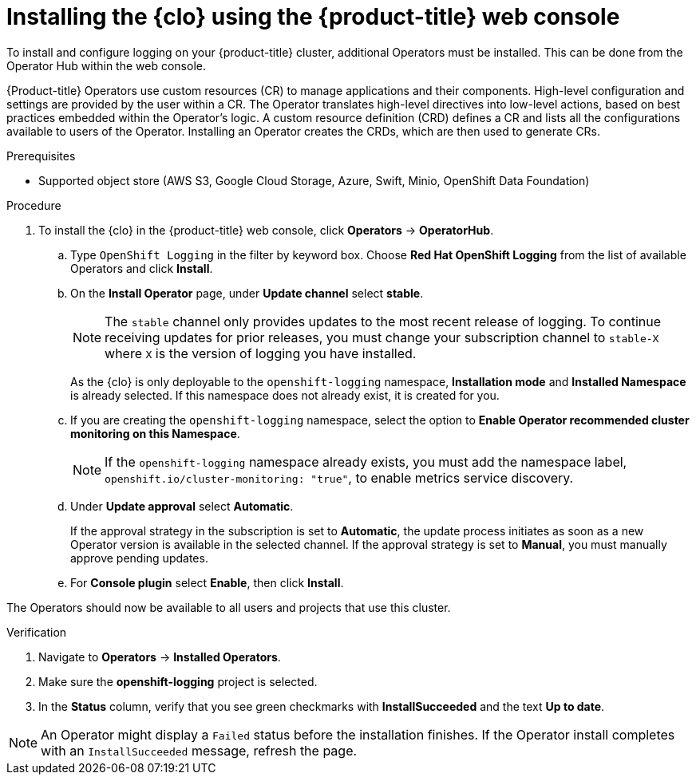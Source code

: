 // Module is included in the following assemblies:
//
:_mod-docs-content-type: PROCEDURE
[id="logging-clo-gui-install_{context}"]
= Installing the {clo} using the {product-title} web console
To install and configure logging on your {product-title} cluster, additional Operators must be installed. This can be done from the Operator Hub within the web console.

{Product-title} Operators use custom resources (CR) to manage applications and their components. High-level configuration and settings are provided by the user within a CR. The Operator translates high-level directives into low-level actions, based on best practices embedded within the Operator’s logic. A custom resource definition (CRD) defines a CR and lists all the configurations available to users of the Operator. Installing an Operator creates the CRDs, which are then used to generate CRs.

.Prerequisites

* Supported object store (AWS S3, Google Cloud Storage, Azure, Swift, Minio, OpenShift Data Foundation)

.Procedure

. To install the {clo} in the {product-title} web console, click *Operators* -> *OperatorHub*.

.. Type `OpenShift Logging` in the filter by keyword box. Choose *Red Hat OpenShift Logging* from the list of available Operators and click *Install*.

.. On the *Install Operator* page, under *Update channel* select *stable*.
+
[NOTE]
====
The `stable` channel only provides updates to the most recent release of logging. To continue receiving updates for prior releases, you must change your subscription channel to `stable-X` where `X` is the version of logging you have installed.
====
+
As the {clo} is only deployable to the `openshift-logging` namespace, *Installation mode* and *Installed Namespace* is already selected. If this namespace does not already exist, it is created for you.

.. If you are creating the `openshift-logging` namespace, select the option to *Enable Operator recommended cluster monitoring on this Namespace*.
+
[NOTE]
====
If the `openshift-logging` namespace already exists, you must add the namespace label, `openshift.io/cluster-monitoring: "true"`, to enable metrics service discovery.
====

.. Under *Update approval* select *Automatic*.
+
If the approval strategy in the subscription is set to *Automatic*, the update process initiates as soon as a new Operator version is available in the selected channel. If the approval strategy is set to *Manual*, you must manually approve pending updates.

.. For *Console plugin* select *Enable*, then click *Install*.

The Operators should now be available to all users and projects that use this cluster.

.Verification

. Navigate to *Operators* -> *Installed Operators*.
. Make sure the *openshift-logging* project is selected.
. In the *Status* column, verify that you see green checkmarks with *InstallSucceeded* and the text *Up to date*.

[NOTE]
====
An Operator might display a `Failed` status before the installation finishes. If the Operator install completes with an `InstallSucceeded` message, refresh the page.
====
